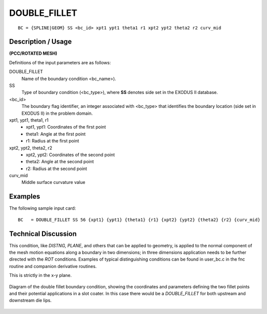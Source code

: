 ***************
DOUBLE_FILLET
***************

::

	BC = {SPLINE|GEOM} SS <bc_id> xpt1 ypt1 theta1 r1 xpt2 ypt2 theta2 r2 curv_mid

-----------------------
**Description / Usage**
-----------------------

**(PCC/ROTATED MESH)**

Definitions of the input parameters are as follows:

DOUBLE_FILLET   
   Name of the boundary condition <bc_name>).
SS           
   Type of boundary condition (<bc_type>), where **SS** denotes
   side set in the EXODUS II database.
<bc_id>
   The boundary flag identifier, an integer associated with
   <bc_type> that identifies the boundary location (side set in
   EXODUS II) in the problem domain.
xpt1, ypt1, theta1, r1
   - xpt1, ypt1: Coordinates of the first point
   - theta1: Angle at the first point
   - r1: Radius at the first point
xpt2, ypt2, theta2, r2
   - xpt2, ypt2: Coordinates of the second point
   - theta2: Angle at the second point
   - r2: Radius at the second point
curv_mid
   Middle surface curvature value

------------
**Examples**
------------

The following sample input card:
::

     BC   = DOUBLE_FILLET SS 56 {xpt1} {ypt1} {theta1} {r1} {xpt2} {ypt2} {theta2} {r2} {curv_mid}



-------------------------
**Technical Discussion**
-------------------------

This condition, like *DISTNG, PLANE*, and others that can be applied to geometry, is
applied to the normal component of the mesh motion equations along a boundary in
two dimensions; in three dimensions application needs to be further directed with the
*ROT* conditions. Examples of typical distinguishing conditions can be found in
user_bc.c in the fnc routine and companion derivative routines.

This is strictly in the x-y plane.

.. figure:: /figures/double_fillet_diagram.png
	:align: center
	:width: 90%

	Diagram of the double fillet boundary condition, showing the coordinates and
	parameters defining the two fillet points and their potential applications
	in a slot coater.  In this case there would be a `DOUBLE_FILLET` for both
	upstream and downstream die lips.




